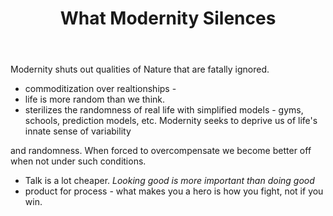 #+TITLE: What Modernity Silences


Modernity shuts out qualities of Nature that are fatally ignored. 
- commoditization over realtionships - 
- life is more random than we think. 
- sterilizes the randomness of real life with simplified models -
  gyms, schools, prediction models, etc. Modernity seeks to deprive us of life's innate sense of variability
and randomness. When forced to overcompensate we become better off
when not under such conditions.
- Talk is a lot cheaper. /Looking good is more important than doing good/
- product for process - what makes you a hero is how you fight, not if
  you win. 
